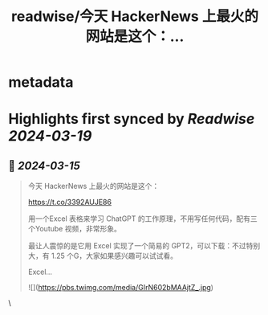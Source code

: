 :PROPERTIES:
:title: readwise/今天 HackerNews 上最火的网站是这个：...
:END:


* metadata
:PROPERTIES:
:author: [[vikingmute on Twitter]]
:full-title: "今天 HackerNews 上最火的网站是这个：..."
:category: [[tweets]]
:url: https://twitter.com/vikingmute/status/1768452277600387161
:image-url: https://pbs.twimg.com/profile_images/725179208528322560/TPjU7qop.jpg
:END:

* Highlights first synced by [[Readwise]] [[2024-03-19]]
** 📌 [[2024-03-15]]
#+BEGIN_QUOTE
今天 HackerNews 上最火的网站是这个：

https://t.co/3392AUJE86

用一个Excel 表格来学习 ChatGPT 的工作原理，不用写任何代码，配有三个Youtube 视频，非常形象。

最让人震惊的是它用 Excel 实现了一个简易的 GPT2，可以下载：不过特别大，有 1.25 个G，大家如果感兴趣可以试试看。

Excel… 

![](https://pbs.twimg.com/media/GIrN602bMAAjtZ_.jpg) 
#+END_QUOTE\